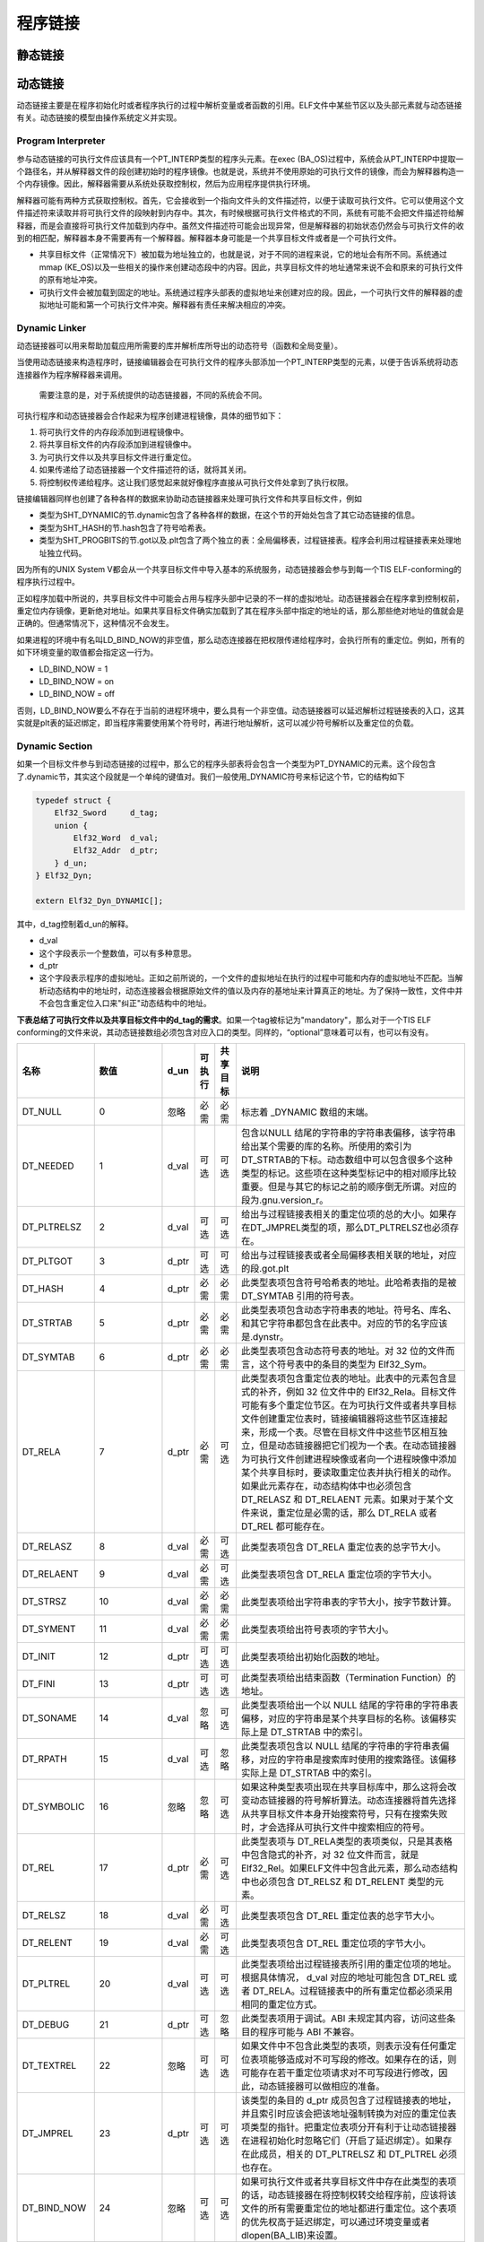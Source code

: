 程序链接
========

静态链接
^^^^^^^^^^

动态链接
^^^^^^^^^^^^^^^^^^^^

动态链接主要是在程序初始化时或者程序执行的过程中解析变量或者函数的引用。ELF文件中某些节区以及头部元素就与动态链接有关。动态链接的模型由操作系统定义并实现。

Program Interpreter
-------------------

参与动态链接的可执行文件应该具有一个PT\_INTERP类型的程序头元素。在exec (BA\_OS)过程中，系统会从PT\_INTERP中提取一个路径名，并从解释器文件的段创建初始时的程序镜像。也就是说，系统并不使用原始的可执行文件的镜像，而会为解释器构造一个内存镜像。因此，解释器需要从系统处获取控制权，然后为应用程序提供执行环境。

解释器可能有两种方式获取控制权。首先，它会接收到一个指向文件头的文件描述符，以便于读取可执行文件。它可以使用这个文件描述符来读取并将可执行文件的段映射到内存中。其次，有时候根据可执行文件格式的不同，系统有可能不会把文件描述符给解释器，而是会直接将可执行文件加载到内存中。虽然文件描述符可能会出现异常，但是解释器的初始状态仍然会与可执行文件的收到的相匹配，解释器本身不需要再有一个解释器。解释器本身可能是一个共享目标文件或者是一个可执行文件。

-  共享目标文件（正常情况下）被加载为地址独立的，也就是说，对于不同的进程来说，它的地址会有所不同。系统通过mmap (KE\_OS)以及一些相关的操作来创建动态段中的内容。因此，共享目标文件的地址通常来说不会和原来的可执行文件的原有地址冲突。
-  可执行文件会被加载到固定的地址。系统通过程序头部表的虚拟地址来创建对应的段。因此，一个可执行文件的解释器的虚拟地址可能和第一个可执行文件冲突。解释器有责任来解决相应的冲突。

Dynamic Linker
--------------

动态链接器可以用来帮助加载应用所需要的库并解析库所导出的动态符号（函数和全局变量）。

当使用动态链接来构造程序时，链接编辑器会在可执行文件的程序头部添加一个PT\_INTERP类型的元素，以便于告诉系统将动态连接器作为程序解释器来调用。

    需要注意的是，对于系统提供的动态链接器，不同的系统会不同。

可执行程序和动态链接器会合作起来为程序创建进程镜像，具体的细节如下：

1. 将可执行文件的内存段添加到进程镜像中。
2. 将共享目标文件的内存段添加到进程镜像中。
3. 为可执行文件以及共享目标文件进行重定位。
4. 如果传递给了动态链接器一个文件描述符的话，就将其关闭。
5. 将控制权传递给程序。这让我们感觉起来就好像程序直接从可执行文件处拿到了执行权限。

链接编辑器同样也创建了各种各样的数据来协助动态链接器来处理可执行文件和共享目标文件，例如

-  类型为SHT\_DYNAMIC的节.dynamic包含了各种各样的数据，在这个节的开始处包含了其它动态链接的信息。
-  类型为SHT\_HASH的节.hash包含了符号哈希表。
-  类型为SHT\_PROGBITS的节.got以及.plt包含了两个独立的表：全局偏移表，过程链接表。程序会利用过程链接表来处理地址独立代码。

因为所有的UNIX System V都会从一个共享目标文件中导入基本的系统服务，动态链接器会参与到每一个TIS ELF-conforming的程序执行过程中。

正如程序加载中所说的，共享目标文件中可能会占用与程序头部中记录的不一样的虚拟地址。动态链接器会在程序拿到控制权前，重定位内存镜像，更新绝对地址。如果共享目标文件确实加载到了其在程序头部中指定的地址的话，那么那些绝对地址的值就会是正确的。但通常情况下，这种情况不会发生。

如果进程的环境中有名叫LD\_BIND\_NOW的非空值，那么动态连接器在把权限传递给程序时，会执行所有的重定位。例如，所有的如下环境变量的取值都会指定这一行为。

-  LD\_BIND\_NOW = 1
-  LD\_BIND\_NOW = on
-  LD\_BIND\_NOW = off

否则，LD\_BIND\_NOW要么不存在于当前的进程环境中，要么具有一个非空值。动态链接器可以延迟解析过程链接表的入口，这其实就是plt表的延迟绑定，即当程序需要使用某个符号时，再进行地址解析，这可以减少符号解析以及重定位的负载。

Dynamic Section
---------------

如果一个目标文件参与到动态链接的过程中，那么它的程序头部表将会包含一个类型为PT\_DYNAMIC的元素。这个段包含了.dynamic节，其实这个段就是一个单纯的键值对。我们一般使用\_DYNAMIC符号来标记这个节，它的结构如下

.. code:: cpp

    typedef struct {
        Elf32_Sword     d_tag;
        union {
            Elf32_Word  d_val;
            Elf32_Addr  d_ptr;
        } d_un;
    } Elf32_Dyn;

    extern Elf32_Dyn_DYNAMIC[];

其中，d\_tag控制着d\_un的解释。

-  d\_val
-  这个字段表示一个整数值，可以有多种意思。
-  d\_ptr
-  这个字段表示程序的虚拟地址。正如之前所说的，一个文件的虚拟地址在执行的过程中可能和内存的虚拟地址不匹配。当解析动态结构中的地址时，动态连接器会根据原始文件的值以及内存的基地址来计算真正的地址。为了保持一致性，文件中并不会包含重定位入口来"纠正"动态结构中的地址。

**下表总结了可执行文件以及共享目标文件中的d\_tag的需求**\ 。如果一个tag被标记为"mandatory"，那么对于一个TIS ELF conforming的文件来说，其动态链接数组必须包含对应入口的类型。同样的，“optional”意味着可以有，也可以有没有。

+--------------------------+--------------------------+----------+----------+-------------+--------------------------------------------------------------------------------------------------------------------------------------------------------------------------------------------------------------------------------------------------------------------------------------------------------------------------------------------------------------------------------------------------------------------------------------------------------------------------------------------------------------------------------------------------------+
| 名称                     | 数值                     | d\_un    | 可执行   | 共享 目标   | 说明                                                                                                                                                                                                                                                                                                                                                                                                                                                                                                                                                   |
+==========================+==========================+==========+==========+=============+========================================================================================================================================================================================================================================================================================================================================================================================================================================================================================================================================================+
| DT\_NULL                 | 0                        | 忽略     | 必需     | 必需        | 标志着 \_DYNAMIC 数组的末端。                                                                                                                                                                                                                                                                                                                                                                                                                                                                                                                          |
+--------------------------+--------------------------+----------+----------+-------------+--------------------------------------------------------------------------------------------------------------------------------------------------------------------------------------------------------------------------------------------------------------------------------------------------------------------------------------------------------------------------------------------------------------------------------------------------------------------------------------------------------------------------------------------------------+
| DT\_NEEDED               | 1                        | d\_val   | 可选     | 可选        | 包含以NULL 结尾的字符串的字符串表偏移，该字符串给出某个需要的库的名称。所使用的索引为DT\_STRTAB的下标。动态数组中可以包含很多个这种类型的标记。这些项在这种类型标记中的相对顺序比较重要。但是与其它的标记之前的顺序倒无所谓。对应的段为.gnu.version\_r。                                                                                                                                                                                                                                                                                               |
+--------------------------+--------------------------+----------+----------+-------------+--------------------------------------------------------------------------------------------------------------------------------------------------------------------------------------------------------------------------------------------------------------------------------------------------------------------------------------------------------------------------------------------------------------------------------------------------------------------------------------------------------------------------------------------------------+
| DT\_PLTRELSZ             | 2                        | d\_val   | 可选     | 可选        | 给出与过程链接表相关的重定位项的总的大小。如果存在DT\_JMPREL类型的项，那么DT\_PLTRELSZ也必须存在。                                                                                                                                                                                                                                                                                                                                                                                                                                                     |
+--------------------------+--------------------------+----------+----------+-------------+--------------------------------------------------------------------------------------------------------------------------------------------------------------------------------------------------------------------------------------------------------------------------------------------------------------------------------------------------------------------------------------------------------------------------------------------------------------------------------------------------------------------------------------------------------+
| DT\_PLTGOT               | 3                        | d\_ptr   | 可选     | 可选        | 给出与过程链接表或者全局偏移表相关联的地址，对应的段.got.plt                                                                                                                                                                                                                                                                                                                                                                                                                                                                                           |
+--------------------------+--------------------------+----------+----------+-------------+--------------------------------------------------------------------------------------------------------------------------------------------------------------------------------------------------------------------------------------------------------------------------------------------------------------------------------------------------------------------------------------------------------------------------------------------------------------------------------------------------------------------------------------------------------+
| DT\_HASH                 | 4                        | d\_ptr   | 必需     | 必需        | 此类型表项包含符号哈希表的地址。此哈希表指的是被 DT\_SYMTAB 引用的符号表。                                                                                                                                                                                                                                                                                                                                                                                                                                                                             |
+--------------------------+--------------------------+----------+----------+-------------+--------------------------------------------------------------------------------------------------------------------------------------------------------------------------------------------------------------------------------------------------------------------------------------------------------------------------------------------------------------------------------------------------------------------------------------------------------------------------------------------------------------------------------------------------------+
| DT\_STRTAB               | 5                        | d\_ptr   | 必需     | 必需        | 此类型表项包含动态字符串表的地址。符号名、库名、和其它字符串都包含在此表中。对应的节的名字应该是.dynstr。                                                                                                                                                                                                                                                                                                                                                                                                                                              |
+--------------------------+--------------------------+----------+----------+-------------+--------------------------------------------------------------------------------------------------------------------------------------------------------------------------------------------------------------------------------------------------------------------------------------------------------------------------------------------------------------------------------------------------------------------------------------------------------------------------------------------------------------------------------------------------------+
| DT\_SYMTAB               | 6                        | d\_ptr   | 必需     | 必需        | 此类型表项包含动态符号表的地址。对 32 位的文件而言，这个符号表中的条目的类型为 Elf32\_Sym。                                                                                                                                                                                                                                                                                                                                                                                                                                                            |
+--------------------------+--------------------------+----------+----------+-------------+--------------------------------------------------------------------------------------------------------------------------------------------------------------------------------------------------------------------------------------------------------------------------------------------------------------------------------------------------------------------------------------------------------------------------------------------------------------------------------------------------------------------------------------------------------+
| DT\_RELA                 | 7                        | d\_ptr   | 必需     | 可选        | 此类型表项包含重定位表的地址。此表中的元素包含显式的补齐，例如 32 位文件中的 Elf32\_Rela。目标文件可能有多个重定位节区。在为可执行文件或者共享目标文件创建重定位表时，链接编辑器将这些节区连接起来，形成一个表。尽管在目标文件中这些节区相互独立，但是动态链接器把它们视为一个表。在动态链接器为可执行文件创建进程映像或者向一个进程映像中添加某个共享目标时，要读取重定位表并执行相关的动作。如果此元素存在，动态结构体中也必须包含 DT\_RELASZ 和 DT\_RELAENT 元素。如果对于某个文件来说，重定位是必需的话，那么 DT\_RELA 或者 DT\_REL 都可能存在。   |
+--------------------------+--------------------------+----------+----------+-------------+--------------------------------------------------------------------------------------------------------------------------------------------------------------------------------------------------------------------------------------------------------------------------------------------------------------------------------------------------------------------------------------------------------------------------------------------------------------------------------------------------------------------------------------------------------+
| DT\_RELASZ               | 8                        | d\_val   | 必需     | 可选        | 此类型表项包含 DT\_RELA 重定位表的总字节大小。                                                                                                                                                                                                                                                                                                                                                                                                                                                                                                         |
+--------------------------+--------------------------+----------+----------+-------------+--------------------------------------------------------------------------------------------------------------------------------------------------------------------------------------------------------------------------------------------------------------------------------------------------------------------------------------------------------------------------------------------------------------------------------------------------------------------------------------------------------------------------------------------------------+
| DT\_RELAENT              | 9                        | d\_val   | 必需     | 可选        | 此类型表项包含 DT\_RELA 重定位项的字节大小。                                                                                                                                                                                                                                                                                                                                                                                                                                                                                                           |
+--------------------------+--------------------------+----------+----------+-------------+--------------------------------------------------------------------------------------------------------------------------------------------------------------------------------------------------------------------------------------------------------------------------------------------------------------------------------------------------------------------------------------------------------------------------------------------------------------------------------------------------------------------------------------------------------+
| DT\_STRSZ                | 10                       | d\_val   | 必需     | 必需        | 此类型表项给出字符串表的字节大小，按字节数计算。                                                                                                                                                                                                                                                                                                                                                                                                                                                                                                       |
+--------------------------+--------------------------+----------+----------+-------------+--------------------------------------------------------------------------------------------------------------------------------------------------------------------------------------------------------------------------------------------------------------------------------------------------------------------------------------------------------------------------------------------------------------------------------------------------------------------------------------------------------------------------------------------------------+
| DT\_SYMENT               | 11                       | d\_val   | 必需     | 必需        | 此类型表项给出符号表项的字节大小。                                                                                                                                                                                                                                                                                                                                                                                                                                                                                                                     |
+--------------------------+--------------------------+----------+----------+-------------+--------------------------------------------------------------------------------------------------------------------------------------------------------------------------------------------------------------------------------------------------------------------------------------------------------------------------------------------------------------------------------------------------------------------------------------------------------------------------------------------------------------------------------------------------------+
| DT\_INIT                 | 12                       | d\_ptr   | 可选     | 可选        | 此类型表项给出初始化函数的地址。                                                                                                                                                                                                                                                                                                                                                                                                                                                                                                                       |
+--------------------------+--------------------------+----------+----------+-------------+--------------------------------------------------------------------------------------------------------------------------------------------------------------------------------------------------------------------------------------------------------------------------------------------------------------------------------------------------------------------------------------------------------------------------------------------------------------------------------------------------------------------------------------------------------+
| DT\_FINI                 | 13                       | d\_ptr   | 可选     | 可选        | 此类型表项给出结束函数（Termination Function）的地址。                                                                                                                                                                                                                                                                                                                                                                                                                                                                                                 |
+--------------------------+--------------------------+----------+----------+-------------+--------------------------------------------------------------------------------------------------------------------------------------------------------------------------------------------------------------------------------------------------------------------------------------------------------------------------------------------------------------------------------------------------------------------------------------------------------------------------------------------------------------------------------------------------------+
| DT\_SONAME               | 14                       | d\_val   | 忽略     | 可选        | 此类型表项给出一个以 NULL 结尾的字符串的字符串表偏移，对应的字符串是某个共享目标的名称。该偏移实际上是 DT\_STRTAB 中的索引。                                                                                                                                                                                                                                                                                                                                                                                                                           |
+--------------------------+--------------------------+----------+----------+-------------+--------------------------------------------------------------------------------------------------------------------------------------------------------------------------------------------------------------------------------------------------------------------------------------------------------------------------------------------------------------------------------------------------------------------------------------------------------------------------------------------------------------------------------------------------------+
| DT\_RPATH                | 15                       | d\_val   | 可选     | 忽略        | 此类型表项包含以 NULL 结尾的字符串的字符串表偏移，对应的字符串是搜索库时使用的搜索路径。该偏移实际上是 DT\_STRTAB 中的索引。                                                                                                                                                                                                                                                                                                                                                                                                                           |
+--------------------------+--------------------------+----------+----------+-------------+--------------------------------------------------------------------------------------------------------------------------------------------------------------------------------------------------------------------------------------------------------------------------------------------------------------------------------------------------------------------------------------------------------------------------------------------------------------------------------------------------------------------------------------------------------+
| DT\_SYMBOLIC             | 16                       | 忽略     | 忽略     | 可选        | 如果这种类型表项出现在共享目标库中，那么这将会改变动态链接器的符号解析算法。动态连接器将首先选择从共享目标文件本身开始搜索符号，只有在搜索失败时，才会选择从可执行文件中搜索相应的符号。                                                                                                                                                                                                                                                                                                                                                               |
+--------------------------+--------------------------+----------+----------+-------------+--------------------------------------------------------------------------------------------------------------------------------------------------------------------------------------------------------------------------------------------------------------------------------------------------------------------------------------------------------------------------------------------------------------------------------------------------------------------------------------------------------------------------------------------------------+
| DT\_REL                  | 17                       | d\_ptr   | 必需     | 可选        | 此类型表项与 DT\_RELA类型的表项类似，只是其表格中包含隐式的补齐，对 32 位文件而言，就是 Elf32\_Rel。如果ELF文件中包含此元素，那么动态结构中也必须包含 DT\_RELSZ 和 DT\_RELENT 类型的元素。                                                                                                                                                                                                                                                                                                                                                             |
+--------------------------+--------------------------+----------+----------+-------------+--------------------------------------------------------------------------------------------------------------------------------------------------------------------------------------------------------------------------------------------------------------------------------------------------------------------------------------------------------------------------------------------------------------------------------------------------------------------------------------------------------------------------------------------------------+
| DT\_RELSZ                | 18                       | d\_val   | 必需     | 可选        | 此类型表项包含 DT\_REL 重定位表的总字节大小。                                                                                                                                                                                                                                                                                                                                                                                                                                                                                                          |
+--------------------------+--------------------------+----------+----------+-------------+--------------------------------------------------------------------------------------------------------------------------------------------------------------------------------------------------------------------------------------------------------------------------------------------------------------------------------------------------------------------------------------------------------------------------------------------------------------------------------------------------------------------------------------------------------+
| DT\_RELENT               | 19                       | d\_val   | 必需     | 可选        | 此类型表项包含 DT\_REL 重定位项的字节大小。                                                                                                                                                                                                                                                                                                                                                                                                                                                                                                            |
+--------------------------+--------------------------+----------+----------+-------------+--------------------------------------------------------------------------------------------------------------------------------------------------------------------------------------------------------------------------------------------------------------------------------------------------------------------------------------------------------------------------------------------------------------------------------------------------------------------------------------------------------------------------------------------------------+
| DT\_PLTREL               | 20                       | d\_val   | 可选     | 可选        | 此类型表项给出过程链接表所引用的重定位项的地址。根据具体情况， d\_val 对应的地址可能包含 DT\_REL 或者 DT\_RELA。过程链接表中的所有重定位都必须采用相同的重定位方式。                                                                                                                                                                                                                                                                                                                                                                                   |
+--------------------------+--------------------------+----------+----------+-------------+--------------------------------------------------------------------------------------------------------------------------------------------------------------------------------------------------------------------------------------------------------------------------------------------------------------------------------------------------------------------------------------------------------------------------------------------------------------------------------------------------------------------------------------------------------+
| DT\_DEBUG                | 21                       | d\_ptr   | 可选     | 忽略        | 此类型表项用于调试。ABI 未规定其内容，访问这些条目的程序可能与 ABI 不兼容。                                                                                                                                                                                                                                                                                                                                                                                                                                                                            |
+--------------------------+--------------------------+----------+----------+-------------+--------------------------------------------------------------------------------------------------------------------------------------------------------------------------------------------------------------------------------------------------------------------------------------------------------------------------------------------------------------------------------------------------------------------------------------------------------------------------------------------------------------------------------------------------------+
| DT\_TEXTREL              | 22                       | 忽略     | 可选     | 可选        | 如果文件中不包含此类型的表项，则表示没有任何重定位表项能够造成对不可写段的修改。如果存在的话，则可能存在若干重定位项请求对不可写段进行修改，因此，动态链接器可以做相应的准备。                                                                                                                                                                                                                                                                                                                                                                         |
+--------------------------+--------------------------+----------+----------+-------------+--------------------------------------------------------------------------------------------------------------------------------------------------------------------------------------------------------------------------------------------------------------------------------------------------------------------------------------------------------------------------------------------------------------------------------------------------------------------------------------------------------------------------------------------------------+
| DT\_JMPREL               | 23                       | d\_ptr   | 可选     | 可选        | 该类型的条目的 d\_ptr 成员包含了过程链接表的地址，并且索引时应该会把该地址强制转换为对应的重定位表项类型的指针。把重定位表项分开有利于让动态链接器在进程初始化时忽略它们（开启了延迟绑定）。如果存在此成员，相关的 DT\_PLTRELSZ 和 DT\_PLTREL 必须也存在。                                                                                                                                                                                                                                                                                             |
+--------------------------+--------------------------+----------+----------+-------------+--------------------------------------------------------------------------------------------------------------------------------------------------------------------------------------------------------------------------------------------------------------------------------------------------------------------------------------------------------------------------------------------------------------------------------------------------------------------------------------------------------------------------------------------------------+
| DT\_BIND\_NOW            | 24                       | 忽略     | 可选     | 可选        | 如果可执行文件或者共享目标文件中存在此类型的表项的话，动态链接器在将控制权转交给程序前，应该将该文件的所有需要重定位的地址都进行重定位。这个表项的优先权高于延迟绑定，可以通过环境变量或者dlopen(BA\_LIB)来设置。                                                                                                                                                                                                                                                                                                                                      |
+--------------------------+--------------------------+----------+----------+-------------+--------------------------------------------------------------------------------------------------------------------------------------------------------------------------------------------------------------------------------------------------------------------------------------------------------------------------------------------------------------------------------------------------------------------------------------------------------------------------------------------------------------------------------------------------------+
| DT\_LOPROC ~DT\_HIPROC   | 0x70000000 ~0x7fffffff   | 未指定   | 未指定   | 未指定      | 这个范围的表项是保留给处理器特定的语义的。                                                                                                                                                                                                                                                                                                                                                                                                                                                                                                             |
+--------------------------+--------------------------+----------+----------+-------------+--------------------------------------------------------------------------------------------------------------------------------------------------------------------------------------------------------------------------------------------------------------------------------------------------------------------------------------------------------------------------------------------------------------------------------------------------------------------------------------------------------------------------------------------------------+

没有出现在此表中的标记值是保留的。此外，除了数组末尾的 DT\_NULL 元素以及 DT\_NEEDED 元素的相对顺序约束以外， 其他表项可以以任意顺序出现。

Dynamic Symbol
--------------

概述
~~~~

动态链接的ELF文件具有专门的动态符号表，其使用的结构就是Elf32\_Sym，但是其存储的节为.dynsym。这里再次给出其结构

.. code:: c

    typedef struct
    {
      Elf32_Word    st_name;   /* Symbol name (string tbl index) */
      Elf32_Addr    st_value;  /* Symbol value */
      Elf32_Word    st_size;   /* Symbol size */
      unsigned char st_info;   /* Symbol type and binding */
      unsigned char st_other;  /* Symbol visibility under glibc>=2.2 */
      Elf32_Section st_shndx;  /* Section index */
    } Elf32_Sym;

需要注意的是\ ``.dynsym``\ 是运行时所需的，ELF文件中export/import的符号信息全在这里。但是，\ ``.symtab`` 节中存储的信息是编译时的符号信息，它们在\ ``strip``\ 之后会被删除掉。

符号版本
~~~~~~~~

ELF文件不仅可以导入外部的符号，而且还可以导入指定版本的符号。例如，当我们可以从GLIBC\_2.2.5中导入其中的一些标准库函数，比如printf。其中，.gnu.version\_r保存了版本的定义，对应的结构体是Elf\_Verdef。

动态符号与指向它的Elf\_Verdef保存在.gnu.version段中，其中，由Elf\_Verneed结构体构成的数组的每个元素对应动态符号表的一项。其实，这个结构体就只有一个域：那就是一个16位的整数，表示gnu.verion\_r段中的下标。

在这样的情况下，动态链接器使用Elf\_Rel结构体成员r\_info中的下标同时作为.dynsym段和gnu.version段的下标。这样就可以一一对应到每一个符号到底是那个版本的了。

Relocation
----------

在动态链接的ELF文件中具有动态符号，这些符号仍然使用Elf\_Sym结构体来描述，同时这些符号构成了.dynsym段。我们主要关注动态符号中的两个成员

-  st\_name， 该成员保存着动态符号在.dynstr表（动态字符串表）中的偏移。
-  st\_value，如果这个符号被导出，这个符号保存着对应的虚拟地址。

重定位其实就是连接符号引用与符号定义。例如，当程序调用了一个函数时，相关的调用指令必须把控制流交给适当的目标执行地址。

举个例子，当一个程序导入某个函数时，.dynstr段就会包含对应函数名称的字符串，.dynsym段中就会包含一个具有相应名称的动态字符串表的符号（Elf\_Sym），在rel.plt段中就会包含一个指向这个符号的的重定位表项。

需要注意的是，重定位的目标（Elf\_Rel结构中的r\_offset域）是后面所要介绍的全局偏移表(Gobal Offset Table，GOT)中的一个条目。

重定位表项
~~~~~~~~~~

导入的符号需要进行合理的解析从而允许可执行文件和共享目标文件保存进程的程序映像的正确信息。重定位表项就是用来做这个事情的。其格式如下

.. code:: cpp

    typedef struct {
        Elf32_Addr        r_offset;
        Elf32_Word       r_info;
    } Elf32_Rel;

    typedef struct {
        Elf32_Addr     r_offset;
        Elf32_Word    r_info;
        Elf32_Sword    r_addend;
    } Elf32_Rela;

其中，每个字段的说明如下

+-------------+-----------------------------------------------------------------------------------------------------------------------------------------------------------------------------------------------------------------------+
| 成员        | 说明                                                                                                                                                                                                                  |
+=============+=======================================================================================================================================================================================================================+
| r\_offset   | **此成员给出了需要重定位的位置。**\ 对于一个可重定位文件而言，此值是从节区头部开始到将被重定位影响的存储单元之间的字节偏移。对于可执行文件或者共享目标文件而言，其取值是被重定位影响到的存储单元的虚拟地址。          |
+-------------+-----------------------------------------------------------------------------------------------------------------------------------------------------------------------------------------------------------------------+
| r\_info     | **此成员给出需要重定位的符号的符号表索引，以及相应的重定位类型。** 例如一个调用指令的重定位项将包含被调用函数的符号表索引。如果索引是 STN\_UNDEF，那么重定位使用 0 作为“符号值”。此外，重定位类型是和处理器相关的。   |
+-------------+-----------------------------------------------------------------------------------------------------------------------------------------------------------------------------------------------------------------------+
| r\_addend   | 此成员给出一个常量补齐，用来计算将被填充到可重定位字段的数值。                                                                                                                                                        |
+-------------+-----------------------------------------------------------------------------------------------------------------------------------------------------------------------------------------------------------------------+

当程序代码引用一个重定位项的重定位类型或者符号表索引时，这个索引是对表项的 r\_info 成员应用 ELF32\_R\_TYPE 或者 ELF32\_R\_SYM 的结果。 也就是说r\_info的高三个字节对应的值表示这个动态符号在.dynsym符号表中的位置。

.. code:: cpp

    #define ELF32_R_SYM(i)    ((i)>>8)
    #define ELF32_R_TYPE(i)   ((unsigned char)(i))
    #define ELF32_R_INFO(s,t) (((s)<<8)+(unsigned char)(t))

如上所述，Elf32\_Rela 类型的表项包含明确的补齐信息。 Elf32\_Rel 类型的表项在将被修改的位置保存隐式的补齐信息。由于处理器体系结构的原因，这两种形式都存在，甚至是必需的。因此，对特定机器的实现可以仅使用一种形式，也可以根据上下文使用两种形式。

重定位节区会引用两个其它节区：符号表、要修改的节区。节区头部的 sh\_info 和 sh\_link 成员给出相应的关系。不同目标文件的重定位表项对 r\_offset 成员的解释可能有所不同。

-  在可重定位文件中，r\_offset为节区偏移。也就是说，重定位节区自己描述了如何修改文件中的其它节区；重定位偏移指定了被修改节区中的存储单元。
-  在可执行文件和共享的目标文件中，r\_offset 中包含一个虚拟地址。为了使得这些文件的重定位表项对动态链接器更有用，节区偏移（针对文件的解释）给出了相应的虚拟地址（针对内存的解释）。

尽管对 r\_offset 的解释会有少许不同，重定位类型的含义始终不变。

重定位类型
~~~~~~~~~~

重定位表项描述了如何修改相关的指令与数据域，其对应的比特位如下

.. figure:: /executable/elf/figure/relocatable_fields.png
   :alt: 

其中，word32指定了一个32比特的变量，占用4个字节，对齐方式任意。这些值使用和Intel架构中其它字类似的字节序，一般都是小端序。

.. figure:: /executable/elf/figure/word32.png
   :alt: 

在下面的计算中，我们假设是把一个可重定位文件转换为可执行文件或者共享目标文件。从概念上讲，链接器会把一个或者多个可重定位文件合并起来得到输出文件。它首先要决定如何结合并放置这些输入文件，然后更新符号表的值，最后才进行重定位。可执行文件或者共享目标文件的重定位方法是相似的，并且结果几样。在后面的描述中我们将会采用如下记号。

-  A(addend)用来计算可重定位字段的取值的补齐。
-  B(base) 表示共享目标文件在执行过程中被加载到内存中的基地址。一般来说，共享目标文件的虚拟基地址为0，但是在执行时，其地址却会发生改变。
-  G(Global) 表示在执行时重定位项的符号在全局偏移表中的偏移。
-  GOT (global offset table) 表示全局偏移表（GOT）的地址。
-  L (linkage) 表示过程链接表项中一个符号的节区偏移或者地址。过程链接表项会把函数调用重定位到正确的目标位置。链接编辑器会构造初始的过程链接表，然后动态链接器在执行过程中会修改这些项目。
-  P (place) 表示被重定位（用 r\_offset 计算）的存储单元的位置（节区偏移或者地址）。
-  S (symbol) 表示索引位于重定位项中的符号的取值。

重定位项的 r\_offset 取值为受影响的存储单元的第一个字节的偏移或者虚拟地址。重定位类型给出需要修改的比特位以及如何计算它们的值。其中，Intel架构只使用ELF32\_REL重定位表项，将要被重定位的成员保留对应的补齐数值。在所有的情况下，补齐的数值与计算的结果使用相同的字节序。

重定位类型以及部分含义如下

+---------------------+------+----------+---------------+-------------------------------------------------------------------------------------------------------------------------------------------------------------------------------------------------------------------------------------+
| 名称                | 值   | 域       | 计算          | 含义                                                                                                                                                                                                                                |
+=====================+======+==========+===============+=====================================================================================================================================================================================================================================+
| R\_386\_NONE        | 0    | 无       | 无            |                                                                                                                                                                                                                                     |
+---------------------+------+----------+---------------+-------------------------------------------------------------------------------------------------------------------------------------------------------------------------------------------------------------------------------------+
| R\_386\_32          | 1    | word32   | S + A         |                                                                                                                                                                                                                                     |
+---------------------+------+----------+---------------+-------------------------------------------------------------------------------------------------------------------------------------------------------------------------------------------------------------------------------------+
| R\_386\_PC32        | 1    | word32   | S + A - P     |                                                                                                                                                                                                                                     |
+---------------------+------+----------+---------------+-------------------------------------------------------------------------------------------------------------------------------------------------------------------------------------------------------------------------------------+
| R\_386\_GOT32       | 1    | word32   | G + A - P     | 该重定位类型计算从全局偏移表基址到符号的全局偏移表项的距离。另外，它还命令链接器创建一个全局偏移表。                                                                                                                                |
+---------------------+------+----------+---------------+-------------------------------------------------------------------------------------------------------------------------------------------------------------------------------------------------------------------------------------+
| R\_386\_PLT32       | 1    | word32   | L + A - P     | 该重定位类型计算符号的过程链接表项地址。另外，它还命令链接器创建一个过程链接表。                                                                                                                                                    |
+---------------------+------+----------+---------------+-------------------------------------------------------------------------------------------------------------------------------------------------------------------------------------------------------------------------------------+
| R\_386\_COPY        | 5    | 无       | 无            | 该重定位类型由链接器为动态链接过程创建。它的偏移项指向可写段中的位置。符号表规定这种符号应既存在于当前目标文件又该存在于共享目标文件中。在执行过程中，动态链接器将与该共享目标符号相关的数据复制到由上述偏移量指定的位置。          |
+---------------------+------+----------+---------------+-------------------------------------------------------------------------------------------------------------------------------------------------------------------------------------------------------------------------------------+
| R\_386\_GLOB\_DAT   | 6    | word32   | S             | 该重定位类型用于把一个全局偏移表中的符号设置为指定符号的地址。这个特殊的重定位类型允许确定符号和全局偏移表项之间的关系。                                                                                                            |
+---------------------+------+----------+---------------+-------------------------------------------------------------------------------------------------------------------------------------------------------------------------------------------------------------------------------------+
| R\_386\_JMP\_SLOT   | 7    | word32   | S             | 该重定位类型由链接器为动态链接过程创建。它的偏移项给出了相应过程链接表项的位置。动态链接器修改过程链接表，从而把程序控制权转移到上述指出的符号地址。                                                                                |
+---------------------+------+----------+---------------+-------------------------------------------------------------------------------------------------------------------------------------------------------------------------------------------------------------------------------------+
| R\_386\_RELATIVE    | 8    | word32   | B + A         | 该重定位类型由链接器为动态链接过程创建。它的偏移项给出了共享目标中的一个包含了某个代表相对地址的值的位置。动态链接器通过把共享目标文件装载到的虚拟地址与上述相对地址相加来计算对应虚拟地址。这种类型的重定位项设置符号表索引为0。   |
+---------------------+------+----------+---------------+-------------------------------------------------------------------------------------------------------------------------------------------------------------------------------------------------------------------------------------+
| R\_386\_GOTOFF      | 9    | word32   | S + A - GOT   | 该重定位类型计算符号值与全局偏移表地址之间的差。此外，它还通知链接器创建一个全局偏移表。                                                                                                                                            |
+---------------------+------+----------+---------------+-------------------------------------------------------------------------------------------------------------------------------------------------------------------------------------------------------------------------------------+
| R\_386\_GOTPC       | 10   | word32   | S + A - P     | 该重定位类型与\ ``R_386_PC32`` 类似，只不过它在计算时使用全局偏移表的地址。正常情况下，该重定位表项中被引用的符号是\ ``_GLOBAL_OFFSET_TABLE_`` ，它会命令链接器创建一个全局偏移表。                                                 |
+---------------------+------+----------+---------------+-------------------------------------------------------------------------------------------------------------------------------------------------------------------------------------------------------------------------------------+

Global Offset Table
-------------------

GOT表在ELF文件中分为两个部分

-  .got，存储全局变量的引用。
-  .got.plt，存储函数的引用。

其相应的值由能够解析.rel.plt段中的重定位的动态链接器来填写。

通常来说，地址独立代码不能包含绝对虚拟地址。GOT表中包含了隐藏的绝对地址，这使得在不违背位置无关性以及程序代码段兼容的情况下，得到相关符号的绝对地址。一个程序可以使用位置独立代码来引用它的GOT表，然后提取出来绝对的数值，以便于将位置独立的引用重定向到绝对的地址。 这个表对于System V环境中的动态链接来说是必要的，但其具体的内容以及形式依赖于处理器。

初始时，got表中包含重定向入口所需要的信息。当一个系统为可加载的目标文件创建内存段时，动态链接器会处理重定位项，其中的一些项的类型可能是R\_386\_GLOB\_DAT，这会指向got表。动态链接器会决定相关的符号的值，计算它们的绝对地址，然后将合适的内存表项设置为相应的值。尽管在链接器建立目标文件时，绝对地址还处于未知状态，动态链接器知道所有内存段的地址，因为可以计算所包含的符号的绝对地址。

如果一个程序需要直接访问一个符号的绝对地址，那么这个符号将会有一个got表项。由于可执行文件以及共享目标文件都有单独的表项，所以一个符号的地址可能会出现在多个表中。动态链接器在把权限给到进程镜像中的代码段前，会处理所有的got表中的重定位项，以便于确定所有的绝对地址在 执行过程中是可以访问的。

GOT表中的第0项包含动态结构的地址，用符号\_DYNAMIC来进行引用。这使得一个程序，例如动态链接器，在没有执行其重定向前可以找到对应的动态结构。这对于动态链接器来说是非常重要的，因为它必须在不依赖其它程序的情况下可以重定位自己的内存镜像。

在不同的程序中，系统可能会为同一共享目标文件选择不同的内存段地址；甚至对于同一个程序，在不同的执行过程中，也会有不同的库地址。然而，一旦进程镜像被建立，内存段的地址就不会再改变，只要一个进程还存在，它的内存段地址将处于固定的位置。

GOT表的形式以及解释依赖于具体的处理器，对于Intel架构来说，\ ``_GLOBAL_OFFSET_TABLE_``\ 符号可能被用来访问这个表。

.. code:: c

    extern Elf32_Addr _GLOBAL_OFFSET_TABLE[];

\_GLOBAL\_OFFSET\_TABLE\_ 可能会在.got节的中间，以便于可以使用正负索引来访问这个表。

在linux的实现中，.got.plt的前三项的具体的含义如下

-  GOT[0]，.dynamic的地址。
-  GOT[1]，指向内部类型为link\_map的指针，只会在动态装载器中使用，包含了进行符号解析需要的当前ELF对象的信息。每个link\_map都是一条双向链表的一个节点，而这个链表保存了所有加载的ELF对象的信息。
-  GOT[2]，指向动态装载器中\_dl\_runtime\_resolve函数的指针。

对于.got.plt后面的项则是程序中不同.so中函数的引用地址。下面给出一个相应的关系。

.. figure:: /executable/elf/figure/got.png
   :alt: 

Function Address
----------------

可执行文件中的函数的地址引用和共享目标中与其相关的引用可能并不会被解析为一个值。共享目标文件中对应的引用将会被动态链接器解析到函数本身对应的虚拟地址处。可执行文件中对应的引用（来自于共享目标文件）将会被链接编辑器解析为过程链接表中对应函数的项中的地址。

为了允许不同的函数地址可以按照期望进行工作，如果一个可执行文件引用了一个定义在共享目标文件中的函数，那么链接编辑器就会把相应函数的过程链接表项放到与它关联的符号表表项中。动态链接器会对这种符号表项进行特殊的处理。如果动态链接器在寻找一个符号，并且遇到了一个符号表项在可执行文件中的符号，那么它会遵循如下的规则：

1. 如果符号表项的\ ``st_shndx`` 不是\ ``SHN_UNDEF`` ，动态链接器就会找到这个符号的定义，并且使用它的st\_value来作为符号的地址。
2. 如果\ ``st_shndx`` 是\ ``SHN_UNDEF`` 并且符号的类型是\ ``STT_FUNC`` ，而且\ ``st_value`` 成员不是0，动态链接器就会把这个表项视为特殊的，并且使用\ ``st_value`` 的值作为符号的地址。
3. 否则，动态链接器就会认为在可执行文件中的符号是未定义的，然后继续处理。

一些重定位与过程链接表的表项相关。这些表项被用于直接函数调用，而不是引用函数地址。这些重定位并不会按照上面的方式进行处理，因为动态链接器必须不能重定向过程链接表项并使其指向它们本身。

Procedure Linkage Table
-----------------------

GOT表用来将位置独立的地址重定向为绝对地址，与此类似，PLT表将位置独立的函数重定向到绝对地址。链接编辑器不能够解析执行流转换（比如程序调用），即从一个可执行文件或者共享目标文件到另一个文件。链接器安排程序将控制权交给过程链接表中的表项。在Intel架构中，过程链接表存在于共享代码段中，但是他们会使用在GOT表中的数据。动态链接器会决定目标的绝对地址，并且会修改相应的GOT表中的内存镜像。因此，动态链接器可以在不违背位置独立以及程序代码段兼容的情况下，重定向PLT项。可执行文件和共享目标文件都有独立的PLT表。

绝对地址的过程链接表如下

.. code:: assembly

    .PLT0:pushl got_plus_4
          jmp   *got_plus_8
          nop; nop
          nop; nop
    .PLT1:jmp   *name1_in_GOT
          pushl $offset@PC
          jmp   .PLT0@PC
    .PLT2:jmp   *name2_in_GOT
          push  $offset
          jmp   .PLT0@PC
          ...

位置无关的过程链接表的地址如下

.. code:: assembly

    .PLT0:pushl 4(%ebx)
          jmp   *8(%ebx)
          nop; nop
          nop; nop
    .PLT1:jmp   *name1_in_GOT(%ebx)
          pushl $offset
          jmp   .PLT0@PC
    .PLT2:jmp   *name2_in_GOT(%ebx)
          push  $offset
          jmp   .PLT0@PC
          ...

可以看出过程链接表针对于绝对地址以及位置独立的代码的处理不同。但是动态链接器处理它们时，所使用的接口是一样的。

动态链接器和程序按照如下方式解析过程链接表和全局偏移表的符号引用。

1. 当第一次建立程序的内存镜像时，动态链接器将全局偏移表的第二个和第三个项设置为特殊的值，下面的步骤会仔细解释这些数值。
2. 如果过程链接表是位置独立的话，那么GOT表的地址必须在ebx寄存器中。每一个进程镜像中的共享目标文件都有独立的PLT表，并且程序只在同一个目标文件将控制流交给PLT表项。因此，调用函数负责在调用PLT表项之前，将全局偏移表的基地址设置为寄存器中。
3. 这里举个例子，假设程序调用了name1，它将控制权交给了lable .PLT1。
4. 那么，第一条指令将会跳转到全局偏移表中name1的地址。初始时，全局偏移表中包含PLT中下一条pushl指令的地址，并不是name1的实际地址。
5. 因此，程序将一个重定向偏移（reloc\_index）压到栈上。重定位偏移是32位的，并且是非负的数值。此外，重定位表项的类型为R\_386\_JMP\_SLOT，并且它将会说明在之前jmp指令中使用的全局偏移表项在GOT表中的偏移。重定位表项也包含了一个符号表索引，因此告诉动态链接器什么符号目前正在被引用。在这个例子中，就是name1了。
6. 在压入重定位偏移后，程序会跳转到.PLT0，这是过程链接表的第一个表项。pushl指令将GOT表的第二个表项(got\_plus\_4 或者4(%ebx)，\ **当前ELF对象的信息**)压到栈上，然后给动态链接器一个识别信息。此后，程序会跳转到第三个全局偏移表项(got\_plus\_8 或者8(%ebx)，\ **指向动态装载器中\_dl\_runtime\_resolve函数的指针**) 处，这将会将程序流交给动态链接器。
7. 当动态链接器接收到控制权后，他将会进行出栈操作，查看重定位表项，找到对应的符号的值，将name1的地址存储在全局偏移表项中，然后将控制权交给目的地址。
8. 过程链接表执行之后，程序的控制权将会直接交给name1函数，而且此后再也不会调用动态链接器来解析这个函数。也就是说，在.PLT1处的jmp指令将会直接跳转到name1处，而不是再次执行pushl指令。

LD\_BIND\_NOW环境变量可以改变动态链接器的行为。如果它的值非空的话，动态链接器在将控制权交给程序之前会执行PLT表项。也就是说，动态链接器在进程初始化过程中执行类型为R\_3862\_JMP\_SLOT的重定位表项。否则的话，动态链接表会对过程链接表项进行延迟绑定，直到第一次执行对应的表项时，才会今次那个符号解析以及重定位。

注意

    惰性绑定通常来说会提高应用程序的性能，因为没有使用的符号并不会增加动态链接的负载。然而，有以下两种情况将会使得惰性绑定出现未预期的情况。首先，对于一个共享目标文件的函数的初始引用一般来说会超过后续调用的时间，因为动态链接器需要拦截调用以便于去解析符号。一些应用并不能够忍受这种不可预测性。其次，如果发生了错误，并且动态链接器不能够解析符号。动态链接器将会终止程序。在惰性绑定的情况下，这种情况可能随时发生。当关闭了惰性绑定的话，动态链接器在进程初始化的过程中就不会出现相应的错误，因为这些都是在应用获得控制权之前执行的。

在linux的设计中，第一个之后的PLT条目进行了如下的函数调用

.. code:: c

    _dl_runtime_resolve(link_map_obj, reloc_index)

这里以32位为例（64位类似），具体的过程如下

-  根据reloc\_index计算相应的重定位表项：\*\*Elf32\_Rel \*reloc = JMPREL + index\*\*
-  根据得到的重定位表项的r\_info得到对应的符号在符号表中的索引：\ **(reloc->r\_info)>>8**
-  继而得到对应的符号：\*\*Elf32\_Sym \*sym = &SYMTAB[((reloc->r\_info)>>8)]\*\*
-  判断符号的类型是否为R\_386\_JMP\_SLOT：\ **assert (((reloc->r\_info)&0xff) == 0x7 )**
-  **if ((ELFW(ST\_VISIBILITY) (sym->st\_other), 0) == 0)**
-  if (sym->st\_other) & 3 == 0 )
-  判断该符号是否已经解析过了，如果解析过，就不会再去执行lookup操作。
-  得到符号的版本，如果ndx为0的话，会直接使用local symbol。
-  **uint16\_t ndx = VERSYM[ (reloc->r\_info) >> 8]**
-  \*\*r\_found\_version \*version = &l->l\_version[ndx]\*\*
-  根据name来寻找相应函数在库中的地址。
-  name = STRTAB + sym->st\_name

Shared Object Dependencies
--------------------------

当链接编辑器在处理一个归档库的时候，它会提取出库成员并且把它们拷贝到输出目标文件中。这种静态链接的操作在执行过程中是不需要动态连接器参与的。共享目标文件同时也提供了服务，动态链接器必须将合适的共享目标文件attach到进程镜像中，以便于执行。因此，可执行文件以及共享目标文件会专门描述他们的依赖关系。

当一个动态链接器为一个目标文件创建内存段时，在DT\_NEEDED项中描述的依赖给出了需要什么依赖文件来支持程序的服务。通过不断地连接被引用的共享目标文件（即使一个共享目标文件被引用多次，它最后也只会被动态链接器连接一次）及它们的依赖，动态链接器建立了一个完全的进程镜像。当解析符号引用时，动态链接器会使用BFS（广度优先搜索）来检查符号表。也就是说，首先，它会检查可执行文件本身的符号表，然后才会按照顺序检查DT\_NEEDED入口中的符号表，然后才会继续查看下一次依赖，依次类推。共享目标文件必须可以被程序读取，其它权限不一定需要。

依赖列表中的名字要么是DT\_SONAME中的字符串，要么是用于构建对应目标文件的共享目标文件的路径名。例如，如果一个链接器使用了一个带有DT\_SONAME项名字叫做lib1的共享目标文件以及一个其他路径名为/usr/lib/lib2的共享目标文件，那么可执行文件中将会包含lib1以及/usr/lib/lib2依赖列表。

如果一个共享目标文件具有一个或者多个/，例如/usr/lib/lib2或者directory/file，那么动态链接器会直接使用那个字符串来作为路径的名字。如果名字中没有/，比如lib1，那么以下的三种机制给出了共享目标文件搜索的顺序。

-  首先，动态数组标记DT\_RPATH可能会给出一个包含一系列以:分割的目录的字符串。例如 /home/dir/lib:/home/dir2/lib: 告诉我们先在\ ``/home/dir/lib``\ 目录搜索，然后再在\ ``/home/dir2/lib``\ 搜索，最后在当前目录搜索。

-  其次，进程环境变量中的名叫LD\_LIBRARY\_PATH的变量包含了一系列上述所说格式的目录，最后可能会有一个;，后面跟着另外一个目录列表后面跟着另外一个目录列表。这里给出一个例子，效果与第一个所说的效果相同

-  LD\_LIBRARY\_PATH=/home/dir/lib:/home/dir2/lib:
-  LD\_LIBRARY\_PATH=/home/dir/lib;/home/dir2/lib:
-  LD\_LIBRARY\_PATH=/home/dir/lib:/home/dir2/lib:;

所有的LD\_LIBRARY\_PATH中的目录只会在搜索完DT\_RPATH才会进行搜索。尽管有一些程序（如链接编辑器）在处理;前后的列表的方式不同，但是动态链接器处理的方式完全一样，除此之外，动态链接器接受分号表示语法，正如上面所描述的样子。

-  最后，如果以上两组目录无法定位期望的库，则动态链接器搜索\ ``/usr/lib`` 路径下的库。

注意

    **为了安全性，对于\ ``set-user`` 以及 ``set-group`` 标识的程序，动态链接器忽略搜索环境变量（例如\ ``LD_LIBRARY_PATH``\ ），仅仅搜索\ ``DT_RPATH``\ 指定的目录和\ ``/usr/lib``\ 。**
